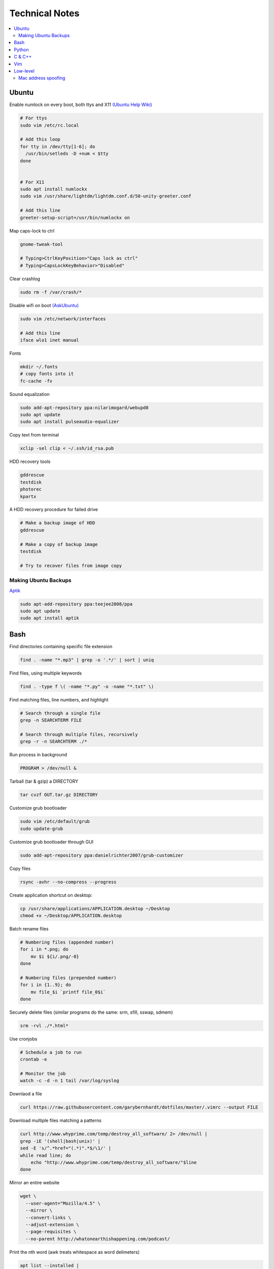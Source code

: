 Technical Notes
###############

.. contents::
    :local:
    :depth: 5

Ubuntu
======

Enable numlock on every boot, both ttys and X11 `(Ubuntu Help Wiki) <https://help.ubuntu.com/community/NumLock>`_

.. code-block:: bash

    # For ttys
    sudo vim /etc/rc.local
    
    # Add this loop
    for tty in /dev/tty[1-6]; do
      /usr/bin/setleds -D +num < $tty
    done
    
    
    # For X11
    sudo apt install numlockx
    sudo vim /usr/share/lightdm/lightdm.conf.d/50-unity-greeter.conf
    
    # Add this line
    greeter-setup-script=/usr/bin/numlockx on

Map caps-lock to ctrl

.. code-block:: bash

    gnome-tweak-tool
    
    # Typing>CtrlKeyPosition>"Caps lock as ctrl"
    # Typing>CapsLockKeyBehavior>"Disabled"

Clear crashlog

.. code-block:: bash
        
    sudo rm -f /var/crash/*

Disable wifi on boot `(AskUbuntu) <https://askubuntu.com/questions/964134/ubuntu-16-04-disable-internal-wifi-while-enabling-external-wifi-adapter/964196#964196>`_

.. code-block:: bash
        
    sudo vim /etc/network/interfaces

    # Add this line
    iface wlo1 inet manual

Fonts

.. code-block:: bash

    mkdir ~/.fonts
    # copy fonts into it
    fc-cache -fv

Sound equalization

.. code-block:: bash

    sudo add-apt-repository ppa:nilarimogard/webupd8
    sudo apt update
    sudo apt install pulseaudio-equalizer

Copy text from terminal

.. code-block:: bash

    xclip -sel clip < ~/.ssh/id_rsa.pub

HDD recovery tools

.. code-block:: text

    gddrescue
    testdisk
    photorec
    kpartx

A HDD recovery procedure for failed drive

.. code-block:: bash

    # Make a backup image of HDD
    gddrescue

    # Make a copy of backup image
    testdisk
    
    # Try to recover files from image copy

Making Ubuntu Backups
---------------------

`Aptik <http://www.teejeetech.in/p/aptik.html>`_

.. code-block:: bash

    sudo apt-add-repository ppa:teejee2008/ppa
    sudo apt update
    sudo apt install aptik

Bash
====

Find directories containing specific file extension

.. code-block:: bash

    find . -name "*.mp3" | grep -o '.*/' | sort | uniq

Find files, using multiple keywords

.. code-block:: bash

    find . -type f \( -name "*.py" -o -name "*.txt" \)

Find matching files, line numbers, and highlight

.. code-block:: bash

    # Search through a single file
    grep -n SEARCHTERM FILE

    # Search through multiple files, recursively
    grep -r -n SEARCHTERM ./*

Run process in background

.. code-block:: bash

    PROGRAM > /dev/null &

Tarball (tar & gzip) a DIRECTORY

.. code-block:: bash

    tar cvzf OUT.tar.gz DIRECTORY

Customize grub bootloader

.. code-block:: bash

    sudo vim /etc/default/grub
    sudo update-grub

Customize grub bootloader through GUI

.. code-block:: bash

    sudo add-apt-repository ppa:danielrichter2007/grub-customizer

Copy files

.. code-block:: bash

    rsync -avhr --no-compress --progress

Create application shortcut on desktop:

.. code-block:: bash

    cp /usr/share/applications/APPLICATION.desktop ~/Desktop
    chmod +x ~/Desktop/APPLICATION.desktop

Batch rename files

.. code-block:: bash

    # Numbering files (appended number)
    for i in *.png; do
        mv $i ${i/.png/-0}
    done

    # Numbering files (prepended number)
    for i in {1..9}; do
        mv file_$i `printf file_0$i`
    done

Securely delete files (similar programs do the same: srm, sfill, sswap, sdmem)

.. code-block:: bash

    srm -rvl ./*.html*

Use cronjobs

.. code-block:: bash

    # Schedule a job to run
    crontab -e

    # Monitor the job
    watch -c -d -n 1 tail /var/log/syslog

Downlaod a file

.. code-block:: bash

    curl https://raw.githubusercontent.com/garybernhardt/dotfiles/master/.vimrc --output FILE

Download multiple files matching a patterns

.. code-block:: bash

    curl http://www.whyprime.com/temp/destroy_all_software/ 2> /dev/null |
    grep -iE '(shell|bash|unix)' |
    sed -E 's/^.*href="(.*)".*$/\1/' |
    while read line; do
        echo "http://www.whyprime.com/temp/destroy_all_software/"$line
    done

Mirror an entire website

.. code-block:: bash

    wget \
      --user-agent="Mozilla/4.5" \
      --mirror \
      --convert-links \
      --adjust-extension \
      --page-requisites \
      --no-parent http://whatonearthishappening.com/podcast/

Print the nth word (awk treats whitespace as word delimeters)

.. code-block:: bash

    apt list --installed |
    awk '{print $1}'

Convert files

.. code-block:: bash

    # wav to mp3
    soundconverter
    
    # image to html - https://bitbucket.org/blais/curato
    curator
    
    # ppt to pdf
    soffice --headless --convert-to pdf in.ppt
    
    # image to pdf
    convert IMAGEFILE{1..3}.jpg OUT.pdf
    
    # txt to pdf
    soffice --headless --convert-to pdf in.txt
    
    # pdf to txt
    pdftotext IN.pdf OUT.txt
    
    # combine pdfs
    pdfunite ./*.pdf OUT.pdf
    
    # grep pdfs, recursively
    pdfgrep -HiR 'pattern' /path
    
    # giff pdfs
    pdfdiff FILE1.pdf FILE2.pdf

Python
======

Virtualenv 

.. code-block:: bash 

    virtualenv ./myvenv 
    . ./myvenv/bin/activate 
    deactivate 

Web scraping 

.. code-block:: text

    beautifulsoup 
    urllib2 
    lxml 
    requests 
    selenium 
    webdriver 

Managing project dependencies 

.. code-block:: bash

    pip freeze > requirements.txt 
    pip install -r requirements.txt 

Inspecting objects 

.. code-block:: python 
	
    # What object takes resposibility
    import inspect
    inspect.getmro(type(OBJECT))

    # Is one obj like another
    isinstance('foo', type(''))                        

    # Namespace of obj
    dir(OBJECT) 	

    # Address of obj
    id(OBJECT)

    # Class membership of obj 
    OBJECT.__class__

    # Docstring of obj
    OBJECT.__doc__ 

     # The assembly equivilant to your code  
    import codeop, dis
    dis.dis(codeop.compile_command('l = []; l += 1')

Debugging 

.. code-block:: python

    python -m pydb my_script.py

C & C++
=======

.. code-block:: bash

    sudo apt-get install build-essential  # c compiler
    sudo apt-get install lldb-3.6         # lldb
    sudo apt-get install valgrind         # valgrind
    sudo apt-get install lib64asan0       # address sanitizer
    sudo apt-get install ack-grep         # ack-grep
    sudo apt-get install splint           # splint
    
    # Pass arguments among your program and the debugger
    gdb --args
    
    # Dump backtrace for all threads (useful)
    thread apply all bt
    
    # Run program, and provide backtrace if it bombs
    gdb --batch --ex r --ex bt --ex q --args

Compiling commands

.. code-block:: bash

    # Src -> obj -> shared obj
    cc -shared -o libex29.so -fPIC libex29.c
    
    # Src -> binary
    cc -Wall -g -DNDEBUG ex29.c -ldl -o ex29

Install gcc manpages

.. code-block:: bash

    sudo apt-get install manpages-dev
    sudo apt-get install manpages-posix-dev
    sudo apt-get install glibc-doc

C degubbers

.. code-block:: bash

    # equalx
    sudo add-apt-repository ppa:q-quark/equalx
    sudo apt-get update
    sudo apt-get install equalx
    
    #lyx
    sudo add-apt-repository ppa:lyx-devel/release
    sudo apt-get update
    sudo apt-get install lyx

Vim
===

Opening files from shell

.. code-block:: bash

    # Open in tabs
    vim -p FILE FILE FILE
    
    # Open in splits
    vim -O FILE FILE FILE

Important commands

.. code-block:: text

    daw              " deleteword, better than 'dw'
    I                " begin of line, better than '0i'
    yiw              " copy word you're in
    mm -> `m         " mark cursor pos. as 'm' -> goto mark 'm'
    
    " Move splits
    ctrl-w h        " move left
    ctrl-w l       " move right
    
    " Split horizontally across all windows
    bo sp
    
    " Bring cursor position and screen to top of window
    z <cr>
    
    " Folds
    z-R                 " open all folds
    z-M                     " close all folds
    
    " Jump though your last edits
    g;                " goto prev edit position
    g,                " goto next edit position
    changes          " list all positions
    
    " Indenting
    =                 " auto-indent selected lines
    gg  ->  =G        " auto-indent all lines
    
    " Tabs
    ctrl-pgUp          " goto next tab
    ctrl-pgDown        " goto prev tab
    
    " Show hidden chars (tabs, spaces, etc..)
    :set list
    :set nolist
    
    " Draw vertical column
    :set colorcolumn=79
    
    " Check a setting 
    :set colorscheme?
    
    " Remove ^M chars
    %s/^M$//g          " to type an ^M in vim, hit C-V C-M
    
    " Macros
    qd                  " start recording to, register d (possible registers are [a-z])
    q                   " stop recording
    @d                  " execute your macro
    @@                  " execute your macro again
    '<,'>normal @d      " execute your macro on a visual selection
    
    " Delete till a char (ex: '<')
    dt<
    
    " Indenting
    =                   " auto-indent selected lines
    gg =G               " auto-indent all lines
    
    " Open file into a new-tab
    tabedit FILE
    
    " Paste and preserve formatting
    yO -> (paste)
    
    " Jumping around
    '{' & '}'           " through paragraphs
    '(' & ')'           " through sentences
    %                   " between braces/parens/etc
    
    " Delete empty lines
    "g/^$/d             " in insert mode
    "'<,'>g/^$/d        " in visual mode
    
    " Hilight whitespace chars
    :/\s\+$/
    
    " Convert a Windows file into a unix file"
    :set ff=unix

Low-level
=========

.. code-block:: bash

    stdout | pacat 					# `listen: <https://www.youtube.com/watch?v=GtQdIYUtAHgs>`_
    pacat /dev/urandom > padsp
    strace 						# See the system calls made by an program
    hopper   						# Disassembler
    xxd -s 0x7f0000 -g 1 mbp101_b02.rom | head -15  	# Hex viewer
    binwalk -E [filename]        			# File etropy viewer
    strings -n 4 -t x FILE				# Find string in a binary file
    zmap						# Nmap on steroids

    stego `1: <https://www.youtube.com/watch?v=_j1LWehywgc>`_  `2: <https://www.youtube.com/watch?v=BcDbKlz06no>`_  `3: <https://www.youtube.com/watch?v=BQPkRlbVFEs>`_


Mac address spoofing
--------------------

.. code-block:: bash

    # Via command line
    ip link show interface
    ip link set dev interface down
    ip link set dev interface address XX:XX:XX:XX:XX:XX
    ip link set dev interface up

    #Via GUI
    macchanger


